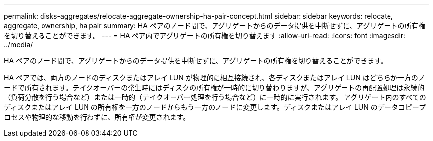 ---
permalink: disks-aggregates/relocate-aggregate-ownership-ha-pair-concept.html 
sidebar: sidebar 
keywords: relocate, aggregate, ownership, ha pair 
summary: HA ペアのノード間で、アグリゲートからのデータ提供を中断せずに、アグリゲートの所有権を切り替えることができます。 
---
= HA ペア内でアグリゲートの所有権を切り替えます
:allow-uri-read: 
:icons: font
:imagesdir: ../media/


[role="lead"]
HA ペアのノード間で、アグリゲートからのデータ提供を中断せずに、アグリゲートの所有権を切り替えることができます。

HA ペアでは、両方のノードのディスクまたはアレイ LUN が物理的に相互接続され、各ディスクまたはアレイ LUN はどちらか一方のノードで所有されます。テイクオーバーの発生時にはディスクの所有権が一時的に切り替わりますが、アグリゲートの再配置処理は永続的（負荷分散を行う場合など）または一時的（テイクオーバー処理を行う場合など）に一時的に実行されます。 アグリゲート内のすべてのディスクまたはアレイ LUN の所有権を一方のノードからもう一方のノードに変更します。ディスクまたはアレイ LUN のデータコピープロセスや物理的な移動を行わずに、所有権が変更されます。
